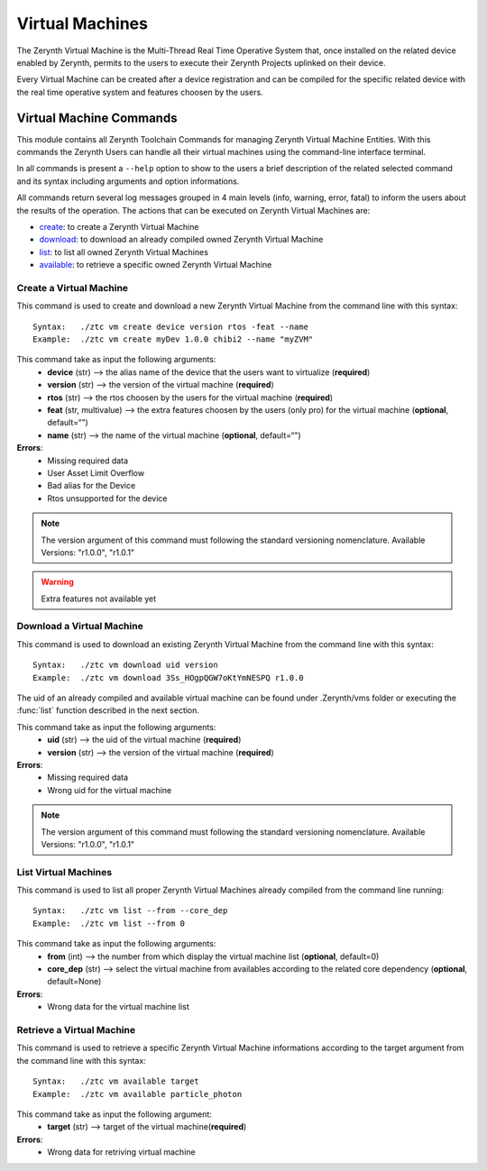 .. module:: VMs

****************
Virtual Machines 
****************

The Zerynth Virtual Machine is the Multi-Thread Real Time Operative System that, once installed on the related device enabled by Zerynth,
permits to the users to execute their Zerynth Projects uplinked on their device.

Every Virtual Machine can be created after a device registration and can be compiled for the specific related device
with the real time operative system and features choosen by the users.


Virtual Machine Commands
========================

This module contains all Zerynth Toolchain Commands for managing Zerynth Virtual Machine Entities.
With this commands the Zerynth Users can handle all their virtual machines using the command-line interface terminal.

In all commands is present a ``--help`` option to show to the users a brief description of the related selected command and its syntax including arguments and option informations.

All commands return several log messages grouped in 4 main levels (info, warning, error, fatal) to inform the users about the results of the operation. 
The actions that can be executed on Zerynth Virtual Machines are:

* create__: to create a Zerynth Virtual Machine
* download_: to download an already compiled owned Zerynth Virtual Machine
* list__: to list all owned Zerynth Virtual Machines
* available_: to retrieve a specific owned Zerynth Virtual Machine
    
__ create_vm_

.. _create_vm:

Create a Virtual Machine
------------------------

This command is used to create and download a new Zerynth Virtual Machine from the command line with this syntax: ::

    Syntax:   ./ztc vm create device version rtos -feat --name
    Example:  ./ztc vm create myDev 1.0.0 chibi2 --name "myZVM"

This command take as input the following arguments:
    * **device** (str) --> the alias name of the device that the users want to virtualize (**required**)
    * **version** (str) --> the version of the virtual machine (**required**)
    * **rtos** (str) --> the rtos choosen by the users for the virtual machine (**required**)
    * **feat** (str, multivalue) --> the extra features choosen by the users (only pro) for the virtual machine (**optional**, default=“")
    * **name** (str) --> the name of the virtual machine (**optional**, default=“") 

**Errors**:
    * Missing required data
    * User Asset Limit Overflow
    * Bad alias for the Device
    * Rtos unsupported for the device

.. note:: The version argument of this command must following the standard versioning nomenclature.
          Available Versions: "r1.0.0", "r1.0.1"
.. warning:: Extra features not available yet

    
.. _download:

Download a Virtual Machine
--------------------------

This command is used to download an existing Zerynth Virtual Machine from the command line with this syntax: ::

    Syntax:   ./ztc vm download uid version
    Example:  ./ztc vm download 3Ss_HOgpQGW7oKtYmNESPQ r1.0.0

The uid of an already compiled and available virtual machine can be found under .Zerynth/vms folder or
executing the :func:`list` function described in the next section.

This command take as input the following arguments:
    * **uid** (str) --> the uid of the virtual machine (**required**)
    * **version** (str) --> the version of the virtual machine (**required**)

**Errors**:
    * Missing required data
    * Wrong uid for the virtual machine

.. note:: The version argument of this command must following the standard versioning nomenclature.
          Available Versions: "r1.0.0", "r1.0.1"

    
__ list_vm_

.. _list_vm:

List Virtual Machines
---------------------

This command is used to list all proper Zerynth Virtual Machines already compiled from the command line running: ::

    Syntax:   ./ztc vm list --from --core_dep
    Example:  ./ztc vm list --from 0  

This command take as input the following arguments:
    * **from** (int) --> the number from which display the virtual machine list (**optional**, default=0)
    * **core_dep** (str) --> select the virtual machine from availables according to the related core dependency (**optional**, default=None)

**Errors**:
    * Wrong data for the virtual machine list

    
.. _available:

Retrieve a Virtual Machine
--------------------------

This command is used to retrieve a specific Zerynth Virtual Machine informations according to the target argument from the command line with this syntax: ::

    Syntax:   ./ztc vm available target
    Example:  ./ztc vm available particle_photon

This command take as input the following argument:
    * **target** (str) --> target of the virtual machine(**required**)

**Errors**:
    * Wrong data for retriving virtual machine

    
